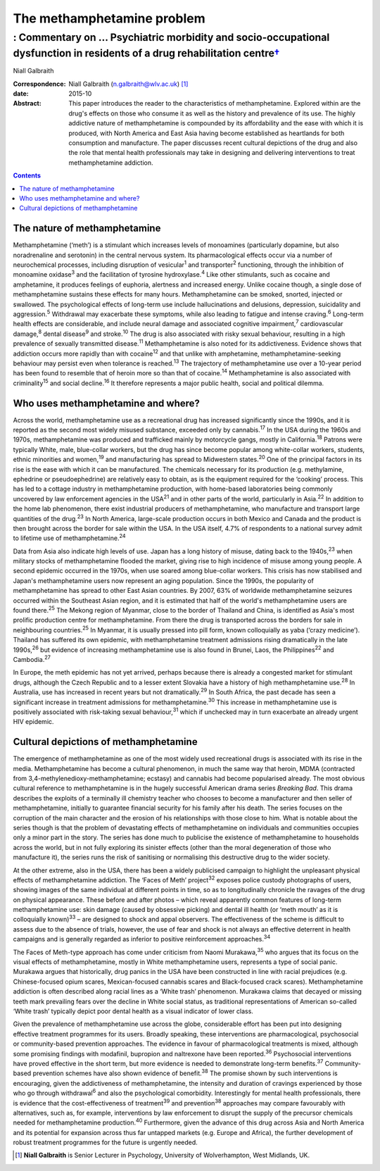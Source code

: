 ===========================
The methamphetamine problem
===========================
-------------------------------------------------------------------------------------------------------------------------------------
: Commentary on … Psychiatric morbidity and socio-occupational dysfunction in residents of a drug rehabilitation centre\ `† <#fn1>`__
-------------------------------------------------------------------------------------------------------------------------------------



Niall Galbraith

:Correspondence: Niall Galbraith (n.galbraith@wlv.ac.uk)
 [1]_

:date: 2015-10

:Abstract:
   This paper introduces the reader to the characteristics of
   methamphetamine. Explored within are the drug's effects on those who
   consume it as well as the history and prevalence of its use. The
   highly addictive nature of methamphetamine is compounded by its
   affordability and the ease with which it is produced, with North
   America and East Asia having become established as heartlands for
   both consumption and manufacture. The paper discusses recent cultural
   depictions of the drug and also the role that mental health
   professionals may take in designing and delivering interventions to
   treat methamphetamine addiction.


.. contents::
   :depth: 3
..

.. _S1:

The nature of methamphetamine
=============================

Methamphetamine (‘meth’) is a stimulant which increases levels of
monoamines (particularly dopamine, but also noradrenaline and serotonin)
in the central nervous system. Its pharmacological effects occur via a
number of neurochemical processes, including disruption of
vesicular\ :sup:`1` and transporter\ :sup:`2` functioning, through the
inhibition of monoamine oxidase\ :sup:`3` and the facilitation of
tyrosine hydroxylase.\ :sup:`4` Like other stimulants, such as cocaine
and amphetamine, it produces feelings of euphoria, alertness and
increased energy. Unlike cocaine though, a single dose of
methamphetamine sustains these effects for many hours. Methamphetamine
can be smoked, snorted, injected or swallowed. The psychological effects
of long-term use include hallucinations and delusions, depression,
suicidality and aggression.\ :sup:`5` Withdrawal may exacerbate these
symptoms, while also leading to fatigue and intense craving.\ :sup:`6`
Long-term health effects are considerable, and include neural damage and
associated cognitive impairment,\ :sup:`7` cardiovascular
damage,\ :sup:`8` dental disease\ :sup:`9` and stroke.\ :sup:`10` The
drug is also associated with risky sexual behaviour, resulting in a high
prevalence of sexually transmitted disease.\ :sup:`11` Methamphetamine
is also noted for its addictiveness. Evidence shows that addiction
occurs more rapidly than with cocaine\ :sup:`12` and that unlike with
amphetamine, methamphetamine-seeking behaviour may persist even when
tolerance is reached.\ :sup:`13` The trajectory of methamphetamine use
over a 10-year period has been found to resemble that of heroin more so
than that of cocaine.\ :sup:`14` Methamphetamine is also associated with
criminality\ :sup:`15` and social decline.\ :sup:`16` It therefore
represents a major public health, social and political dilemma.

.. _S2:

Who uses methamphetamine and where?
===================================

Across the world, methamphetamine use as a recreational drug has
increased significantly since the 1990s, and it is reported as the
second most widely misused substance, exceeded only by
cannabis.\ :sup:`17` In the USA during the 1960s and 1970s,
methamphetamine was produced and trafficked mainly by motorcycle gangs,
mostly in California.\ :sup:`18` Patrons were typically White, male,
blue-collar workers, but the drug has since become popular among
white-collar workers, students, ethnic minorities and women,\ :sup:`19`
and manufacturing has spread to Midwestern states.\ :sup:`20` One of the
principal factors in its rise is the ease with which it can be
manufactured. The chemicals necessary for its production (e.g.
methylamine, ephedrine or pseudoephedrine) are relatively easy to
obtain, as is the equipment required for the ‘cooking’ process. This has
led to a cottage industry in methamphetamine production, with home-based
laboratories being commonly uncovered by law enforcement agencies in the
USA\ :sup:`21` and in other parts of the world, particularly in
Asia.\ :sup:`22` In addition to the home lab phenomenon, there exist
industrial producers of methamphetamine, who manufacture and transport
large quantities of the drug.\ :sup:`23` In North America, large-scale
production occurs in both Mexico and Canada and the product is then
brought across the border for sale within the USA. In the USA itself,
4.7% of respondents to a national survey admit to lifetime use of
methamphetamine.\ :sup:`24`

Data from Asia also indicate high levels of use. Japan has a long
history of misuse, dating back to the 1940s,\ :sup:`23` when military
stocks of methamphetamine flooded the market, giving rise to high
incidence of misuse among young people. A second epidemic occurred in
the 1970s, when use soared among blue-collar workers. This crisis has
now stabilised and Japan's methamphetamine users now represent an aging
population. Since the 1990s, the popularity of methamphetamine has
spread to other East Asian countries. By 2007, 63% of worldwide
methamphetamine seizures occurred within the Southeast Asian region, and
it is estimated that half of the world's methamphetamine users are found
there.\ :sup:`25` The Mekong region of Myanmar, close to the border of
Thailand and China, is identified as Asia's most prolific production
centre for methamphetamine. From there the drug is transported across
the borders for sale in neighbouring countries.\ :sup:`25` In Myanmar,
it is usually pressed into pill form, known colloquially as yaba (‘crazy
medicine’). Thailand has suffered its own epidemic, with methamphetamine
treatment admissions rising dramatically in the late 1990s,\ :sup:`26`
but evidence of increasing methamphetamine use is also found in Brunei,
Laos, the Philippines\ :sup:`22` and Cambodia.\ :sup:`27`

In Europe, the meth epidemic has not yet arrived, perhaps because there
is already a congested market for stimulant drugs, although the Czech
Republic and to a lesser extent Slovakia have a history of high
methamphetamine use.\ :sup:`28` In Australia, use has increased in
recent years but not dramatically.\ :sup:`29` In South Africa, the past
decade has seen a significant increase in treatment admissions for
methamphetamine.\ :sup:`30` This increase in methamphetamine use is
positively associated with risk-taking sexual behaviour,\ :sup:`31`
which if unchecked may in turn exacerbate an already urgent HIV
epidemic.

.. _S3:

Cultural depictions of methamphetamine
======================================

The emergence of methamphetamine as one of the most widely used
recreational drugs is associated with its rise in the media.
Methamphetamine has become a cultural phenomenon, in much the same way
that heroin, MDMA (contracted from 3,4-methylenedioxy-methamphetamine;
ecstasy) and cannabis had become popularised already. The most obvious
cultural reference to methamphetamine is in the hugely successful
American drama series *Breaking Bad*. This drama describes the exploits
of a terminally ill chemistry teacher who chooses to become a
manufacturer and then seller of methamphetamine, initially to guarantee
financial security for his family after his death. The series focuses on
the corruption of the main character and the erosion of his
relationships with those close to him. What is notable about the series
though is that the problem of devastating effects of methamphetamine on
individuals and communities occupies only a minor part in the story. The
series has done much to publicise the existence of methamphetamine to
households across the world, but in not fully exploring its sinister
effects (other than the moral degeneration of those who manufacture it),
the series runs the risk of sanitising or normalising this destructive
drug to the wider society.

At the other extreme, also in the USA, there has been a widely
publicised campaign to highlight the unpleasant physical effects of
methamphetamine addiction. The ‘Faces of Meth’ project\ :sup:`32`
exposes police custody photographs of users, showing images of the same
individual at different points in time, so as to longitudinally
chronicle the ravages of the drug on physical appearance. These before
and after photos – which reveal apparently common features of long-term
methamphetamine use: skin damage (caused by obsessive picking) and
dental ill health (or ‘meth mouth’ as it is colloquially
known)\ :sup:`33` – are designed to shock and appal observers. The
effectiveness of the scheme is difficult to assess due to the absence of
trials, however, the use of fear and shock is not always an effective
deterrent in health campaigns and is generally regarded as inferior to
positive reinforcement approaches.\ :sup:`34`

The Faces of Meth-type approach has come under criticism from Naomi
Murakawa,\ :sup:`35` who argues that its focus on the visual effects of
methamphetamine, mostly in White methamphetamine users, represents a
type of social panic. Murakawa argues that historically, drug panics in
the USA have been constructed in line with racial prejudices (e.g.
Chinese-focused opium scares, Mexican-focused cannabis scares and
Black-focused crack scares). Methamphetamine addiction is often
described along racial lines as a ‘White trash’ phenomenon. Murakawa
claims that decayed or missing teeth mark prevailing fears over the
decline in White social status, as traditional representations of
American so-called ‘White trash’ typically depict poor dental health as
a visual indicator of lower class.

Given the prevalence of methamphetamine use across the globe,
considerable effort has been put into designing effective treatment
programmes for its users. Broadly speaking, these interventions are
pharmacological, psychosocial or community-based prevention approaches.
The evidence in favour of pharmacological treatments is mixed, although
some promising findings with modafinil, bupropion and naltrexone have
been reported.\ :sup:`36` Psychosocial interventions have proved
effective in the short term, but more evidence is needed to demonstrate
long-term benefits.\ :sup:`37` Community-based prevention schemes have
also shown evidence of benefit.\ :sup:`38` The promise shown by such
interventions is encouraging, given the addictiveness of
methamphetamine, the intensity and duration of cravings experienced by
those who go through withdrawal\ :sup:`6` and also the psychological
comorbidity. Interestingly for mental health professionals, there is
evidence that the cost-effectiveness of treatment\ :sup:`39` and
prevention\ :sup:`38` approaches may compare favourably with
alternatives, such as, for example, interventions by law enforcement to
disrupt the supply of the precursor chemicals needed for methamphetamine
production.\ :sup:`40` Furthermore, given the advance of this drug
across Asia and North America and its potential for expansion across
thus far untapped markets (e.g. Europe and Africa), the further
development of robust treatment programmes for the future is urgently
needed.

.. [1]
   **Niall Galbraith** is Senior Lecturer in Psychology, University of
   Wolverhampton, West Midlands, UK.
